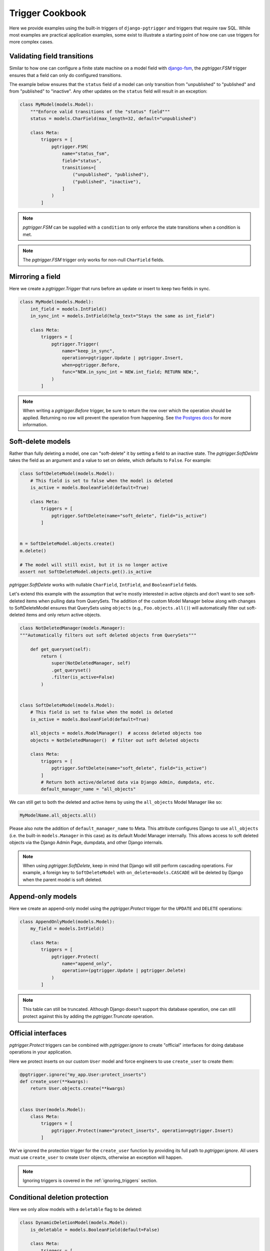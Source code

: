 .. _cookbook:

Trigger Cookbook
================

Here we provide examples using the built-in triggers of
``django-pgtrigger`` and triggers that require raw SQL. While most
examples are practical application examples, some exist to illustrate
a starting point of how one can use triggers for more complex cases.

Validating field transitions
~~~~~~~~~~~~~~~~~~~~~~~~~~~~

Similar to how one can configure a finite state machine on
a model field with `django-fsm <https://github.com/viewflow/django-fsm>`__,
the `pgtrigger.FSM` trigger ensures that a field can only do configured
transitions.

The example below ensures that the ``status`` field of a model
can only transition from "unpublished" to "published" and from
"published" to "inactive". Any other updates on the ``status`` field
will result in an exception:

.. code-block:: python

    class MyModel(models.Model):
        """Enforce valid transitions of the "status" field"""
        status = models.CharField(max_length=32, default="unpublished")

        class Meta:
            triggers = [
                pgtrigger.FSM(
                    name="status_fsm",
                    field="status",
                    transitions=[
                        ("unpublished", "published"),
                        ("published", "inactive"),
                    ]
                )
            ]

.. note::

    `pgtrigger.FSM` can be supplied with
    a ``condition`` to only enforce the state transitions when a condition
    is met.

.. note::

    The `pgtrigger.FSM` trigger only works for non-null
    ``CharField`` fields.

Mirroring a field
~~~~~~~~~~~~~~~~~

Here we create a `pgtrigger.Trigger` that runs before an update
or insert to keep two fields in sync.

.. code-block:: python

    class MyModel(models.Model):
        int_field = models.IntField()
        in_sync_int = models.IntField(help_text="Stays the same as int_field")

        class Meta:
            triggers = [
                pgtrigger.Trigger(
                    name="keep_in_sync",
                    operation=pgtrigger.Update | pgtrigger.Insert,
                    when=pgtrigger.Before,
                    func="NEW.in_sync_int = NEW.int_field; RETURN NEW;",
                )
            ]

.. note::

    When writing a `pgtrigger.Before` trigger, be sure to return the row over
    which the operation should be applied. Returning no row will prevent the
    operation from happening.
    See `the Postgres docs <https://www.postgresql.org/docs/current/plpgsql-trigger.html>`__
    for more information.

Soft-delete models
~~~~~~~~~~~~~~~~~~

Rather than fully deleting a model, one can "soft-delete" it by setting a
field to an inactive state. The `pgtrigger.SoftDelete` takes the field
as an argument and a value to set on delete, which defaults to ``False``.
For example:

.. code-block:: python

    class SoftDeleteModel(models.Model):
        # This field is set to false when the model is deleted
        is_active = models.BooleanField(default=True)

        class Meta:
            triggers = [
                pgtrigger.SoftDelete(name="soft_delete", field="is_active")
            ]


    m = SoftDeleteModel.objects.create()
    m.delete()

    # The model will still exist, but it is no longer active
    assert not SoftDeleteModel.objects.get().is_active

`pgtrigger.SoftDelete` works with nullable
``CharField``, ``IntField``, and ``BooleanField`` fields.

Let's extend this example with the assumption that we're mostly interested in 
active objects and don't want to see soft-deleted items when pulling data from
QuerySets. The addition of the custom Model Manager below along with changes to
SoftDeleteModel ensures that QuerySets using ``objects`` (e.g.,
``Foo.objects.all()``) will automatically filter out soft-deleted items and
only return active objects.

.. code-block:: python

    class NotDeletedManager(models.Manager):
    """Automatically filters out soft deleted objects from QuerySets"""
    
        def get_queryset(self):
            return (
                super(NotDeletedManager, self)
                .get_queryset()
                .filter(is_active=False)
            )
    
    
    class SoftDeleteModel(models.Model):
        # This field is set to false when the model is deleted
        is_active = models.BooleanField(default=True)
        
        all_objects = models.ModelManager()  # access deleted objects too
        objects = NotDeletedManager()  # filter out soft deleted objects

        class Meta:
            triggers = [
                pgtrigger.SoftDelete(name="soft_delete", field="is_active")
            ]
            # Return both active/deleted data via Django Admin, dumpdata, etc.
            default_manager_name = "all_objects"

We can still get to both the deleted and active items by using the
``all_objects`` Model Manager like so:

.. code-block:: python

    MyModelName.all_objects.all()

Please also note the addition of ``default_manager_name`` to Meta. This
attribute configures Django to use ``all_objects`` (i.e. the built-in
``models.Manager`` in this case) as its default Model Manager internally. This
allows access to soft deleted objects via the Django Admin Page, dumpdata, and
other Django internals.

.. note::

    When using `pgtrigger.SoftDelete`, keep in mind that Django will still
    perform cascading operations. For example, a foreign key to
    ``SoftDeleteModel`` with ``on_delete=models.CASCADE`` will be deleted
    by Django when the parent model is soft deleted.

Append-only models
~~~~~~~~~~~~~~~~~~

Here we create an append-only model using the `pgtrigger.Protect`
trigger for the ``UPDATE`` and ``DELETE`` operations:

.. code-block:: python

    class AppendOnlyModel(models.Model):
        my_field = models.IntField()

        class Meta:
            triggers = [
                pgtrigger.Protect(
                    name="append_only",
                    operation=(pgtrigger.Update | pgtrigger.Delete)
                )
            ]

.. note::

    This table can still be truncated. Although Django doesn't support this
    database operation, one can still protect against this by adding the
    `pgtrigger.Truncate` operation.

Official interfaces
~~~~~~~~~~~~~~~~~~~

`pgtrigger.Protect` triggers can be combined with `pgtrigger.ignore` to create
"official" interfaces for doing database operations in your application.

Here we protect inserts on our custom ``User`` model and force engineers
to use ``create_user`` to create them:

.. code-block:: python

    @pgtrigger.ignore("my_app.User:protect_inserts")
    def create_user(**kwargs):
        return User.objects.create(**kwargs)


    class User(models.Model):
        class Meta:
            triggers = [
                pgtrigger.Protect(name="protect_inserts", operation=pgtrigger.Insert)
            ]

We've ignored the protection trigger for the ``create_user`` function by providing
its full path to `pgtrigger.ignore`. All users must use ``create_user`` to create
``User`` objects, otherwise an exception will happen.

.. note::

    Ignoring triggers is covered in the
    :ref:`ignoring_triggers` section.

Conditional deletion protection
~~~~~~~~~~~~~~~~~~~~~~~~~~~~~~~

Here we only allow models with a ``deletable`` flag to be deleted:

.. code-block:: python


    class DynamicDeletionModel(models.Model):
        is_deletable = models.BooleanField(default=False)

        class Meta:
            triggers = [
                pgtrigger.Protect(
                    name="protect_deletes",
                    operation=pgtrigger.Delete,
                    condition=pgtrigger.Q(old__is_deletable=False)
                )
            ]

Redundant update protection
~~~~~~~~~~~~~~~~~~~~~~~~~~~

Here we raise an error when someone makes a redundant update
to the database:

.. code-block:: python

    class RedundantUpdateModel(models.Model):
        redundant_field1 = models.BooleanField(default=False)
        redundant_field2 = models.BooleanField(default=False)

        class Meta:
            triggers = [
                pgtrigger.Protect(
                    name="protect_redundant_updates",
                    operation=pgtrigger.Update,
                    condition=pgtrigger.Condition(
                        "OLD.* IS NOT DISTINCT FROM NEW.*"
                    )
                )
            ]

Freezing published models
~~~~~~~~~~~~~~~~~~~~~~~~~

Here we have a ``Post`` model with a ``status`` field. We only allow edits to this model
when its ``status`` is not "published".

.. code-block::

    class Post(models.Model):
        status = models.CharField(default="unpublished")
        content = models.TextField()

        class Meta:
            triggers = [
                pgtrigger.Protect(
                    name="freeze_published_model",
                    operation=pgtrigger.Update,
                    condition=pgtrigger.Q(old__status="published")
                )
            ]

We extend this example by allowing a published model to be able to
be edited, but only when transitioning it to an "inactive" status.

.. code-block::

    class Post(models.Model):
        status = models.CharField(default="unpublished")
        content = models.TextField()

        class Meta:
            triggers = [
                pgtrigger.Protect(
                    name="freeze_published_model_allow_deactivation",
                    operation=pgtrigger.Update,
                    condition=(
                      pgtrigger.Q(old__status="published")
                      & ~pgtrigger.Q(new__status="inactive")
                )
            ]

Versioned models
~~~~~~~~~~~~~~~~

Here we write a `pgtrigger.Trigger` trigger
that dynamically increments a model version before an update is
applied.

We do this with two triggers:

1. One that protects updating the ``version`` field of the model. We don't
   want people tampering with this field.
2. A trigger that increments the ``version`` of the ``NEW`` row before
   an update is applied. We ignore updating the version if there are no changes.

.. code-block:: python

    class Versioned(models.Model):
        """
        This model is versioned. The "version" field is incremented on every
        update, and users cannot directly update the "version" field.
        """
        version = models.IntegerField(default=0)
        char_field = models.CharField(max_length=32)

        class Meta:
            triggers = [
                # Protect anyone editing the version field directly
                pgtrigger.Protect(
                    name="protect_updates",
                    operation=pgtrigger.Update,
                    condition=pgtrigger.Q(old__version__df=pgtrigger.F("new__version"))
                ),
                # Increment the version field on changes
                pgtrigger.Trigger(
                    name="versioning",
                    when=pgtrigger.Before,
                    operation=pgtrigger.Update,
                    func="NEW.version = NEW.version + 1; RETURN NEW;",
                    # Don't increment version on redundant updates.
                    condition=pgtrigger.Condition("OLD.* IS DISTINCT FROM NEW.*")
                )
            ]

.. note::

    The return value
    from `pgtrigger.Before` triggers is what Postgres uses when
    executing the operation. ``NULL`` values tell Postgres to ignore
    the operation entirely.

Keeping a search vector updated
~~~~~~~~~~~~~~~~~~~~~~~~~~~~~~~

When using `Postgres full-text search <https://docs.djangoproject.com/en/4.0/ref/contrib/postgres/search/>`__,
keep ``django.contrib.postgres.search.SearchVectorField`` fields updated using `pgtrigger.UpdateSearchVector`.
Here we keep a search vector updated based on changes to the ``title`` and ``body`` fields of a model:

.. code-block:: python

    class DocumentModel(models.Model):
        search_vector = SearchVectorField()
        title = models.CharField(max_length=128)
        body = models.TextField()

        class Meta:
            triggers = [
                pgtrigger.UpdateSearchVector(
                    name="add_title_and_body_to_vector",
                    vector_field="search_vector",
                    document_fields=["title", "body"],
                )
            ]

`pgtrigger.UpdateSearchVector` uses Postgres's ``tsvector_update_trigger`` to keep
the search vector updated. See the `Postgres docs <https://www.postgresql.org/docs/current/textsearch-features.html#TEXTSEARCH-UPDATE-TRIGGERS>`__ for more info.

.. note::

    `pgtrigger.UpdateSearchVector` triggers are incompatible with `pgtrigger.ignore`
    and will raise a `RuntimeError` if used.

Statement-level triggers and transition tables
~~~~~~~~~~~~~~~~~~~~~~~~~~~~~~~~~~~~~~~~~~~~~~

So far most of the examples have been
for triggers that fire once per row. Statement-level triggers are fired
once per statement and allow more flexibility and performance tuning
for some scenarios. 

Instead of ``OLD`` and ``NEW`` rows, statement-level triggers can
use "transition tables" to access temporary tables of old and new rows.
One can use the `pgtrigger.Referencing` construct to configure this.
See `this StackExchange example <https://dba.stackexchange.com/a/177468>`__
for more explanations about transition tables.

.. note::

    Transition tables are only available in Postgres 10 and up.

Here we have a history model that keeps track of changes to
a field in the tracked model.
We create a statement-level trigger that logs the old and new
fields to the history model:

.. code-block:: python

    class HistoryModel(models.Model):
        old_field = models.CharField(max_length=32)
        new_field = models.CharField(max_length=32)


    class TrackedModel(models.Model):
        field = models.CharField(max_length=32)

        class Meta:
            triggers = [
                pgtrigger.Trigger(
                    name="track_history",
                    level=pgtrigger.Statement,
                    when=pgtrigger.After,
                    operation=pgtrigger.Update,
                    referencing=pgtrigger.Referencing(old="old_values", new="new_values"),
                    func=f"""
                        INSERT INTO {HistoryModel._meta.db_table}(old_field, new_field)
                        SELECT
                            old_values.field AS old_field,
                            new_values.field AS new_field
                        FROM old_values
                            JOIN new_values ON old_values.id = new_values.id;
                        RETURN NULL;
                    """,
                )
            ]


With this statement-level trigger, we have the benefit that only one additional query is performed,
even on bulk inserts to the tracked model. Here's some example code to illustrate what the results
look like.

.. code-block:: python

    TrackedModel.objects.bulk_create([LoggedModel(field='old'), LoggedModel(field='old')])

    # Update all fields to "new"
    TrackedModel.objects.update(field='new')

    # The trigger should have tracked these updates
    print(HistoryModel.values('old_field', 'new_field'))

    >>> [{
      'old_field': 'old',
      'new_field': 'new'
    }, {
      'old_field': 'old',
      'new_field': 'new'
    }]

.. note::

    When considering use of statment-level triggers for performance reasons, keep in mind that additional
    queries executed by triggers do not involve expensive round-trips from the application.
    A less-complex row-level trigger may be worth the performance cost.

Ensuring child models exist
~~~~~~~~~~~~~~~~~~~~~~~~~~~

Consider a ``Profile`` model that has a ``OneToOne`` to Django's ``User`` model:

.. code-block:: python

    class Profile(models.Model):
        user = models.OneToOneField(User, on_delete=models.CASCADE)

We use a "deferrable" trigger to ensure a ``Profile`` exists for every ``User``.
Deferrable triggers can execute at the end of a transaction,
allowing us to check for the existence of a ``Profile`` after creating a
``User``.

This example is continued in the :ref:`deferrable` section.

Tracking model history and changes
~~~~~~~~~~~~~~~~~~~~~~~~~~~~~~~~~~

Check out `django-pghistory <https://django-pghistory.readthedocs.io>`__
to snapshot model changes and attach context from
your application (e.g. the authenticated user) to the event.
